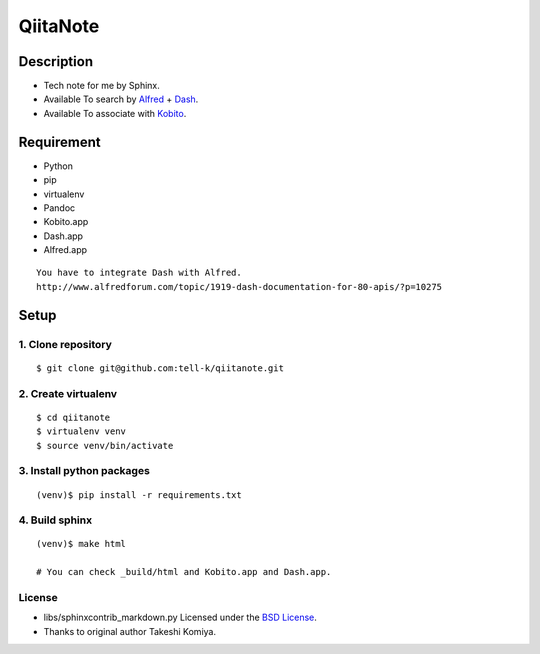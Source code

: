 =============================
QiitaNote
=============================

Description
-----------------------------

* Tech note for me by Sphinx.
* Available To search by `Alfred <http://www.alfredapp.com/>`_ + `Dash <http://kapeli.com/dash>`_.
* Available To associate with `Kobito <http://kobito.qiita.com/en>`_.

Requirement
-----------------------------

* Python
* pip
* virtualenv
* Pandoc
* Kobito.app
* Dash.app
* Alfred.app

::

 You have to integrate Dash with Alfred.
 http://www.alfredforum.com/topic/1919-dash-documentation-for-80-apis/?p=10275


Setup
-----------------------------

1. Clone repository
~~~~~~~~~~~~~~~~~~~~~~~~~~~~~

::

 $ git clone git@github.com:tell-k/qiitanote.git

2. Create virtualenv
~~~~~~~~~~~~~~~~~~~~~~~~~~~~~

::

 $ cd qiitanote
 $ virtualenv venv
 $ source venv/bin/activate

3. Install python packages
~~~~~~~~~~~~~~~~~~~~~~~~~~~~~

::

 (venv)$ pip install -r requirements.txt

4. Build sphinx
~~~~~~~~~~~~~~~~~~~~~~~~~~~~~

::

 (venv)$ make html

 # You can check _build/html and Kobito.app and Dash.app.

License
~~~~~~~~~~~~~~~~~~~~~~~~~~~~~

* libs/sphinxcontrib_markdown.py Licensed under the `BSD License <https://gist.github.com/tk0miya/4336929>`_. 
* Thanks to original author Takeshi Komiya.

